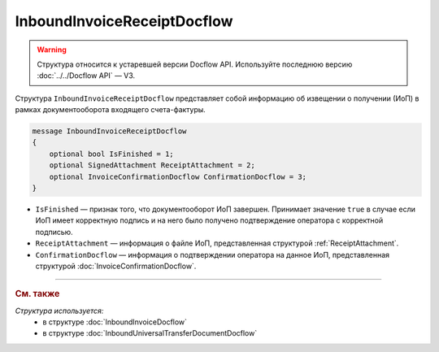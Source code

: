 InboundInvoiceReceiptDocflow
============================

.. warning::
	Структура относится к устаревшей версии Docflow API. Используйте последнюю версию :doc:`../../Docflow API` — V3.

Структура ``InboundInvoiceReceiptDocflow`` представляет собой информацию об извещении о получении (ИоП) в рамках документооборота входящего счета-фактуры.

.. code-block:: protobuf

   message InboundInvoiceReceiptDocflow
   {
       optional bool IsFinished = 1;
       optional SignedAttachment ReceiptAttachment = 2;
       optional InvoiceConfirmationDocflow ConfirmationDocflow = 3;
   }

- ``IsFinished`` — признак того, что документооборот ИоП завершен. Принимает значение ``true`` в случае если ИоП имеет корректную подпись и на него было получено подтверждение оператора с корректной подписью.
- ``ReceiptAttachment`` — информация о файле ИоП, представленная структурой :ref:`ReceiptAttachment`.
- ``ConfirmationDocflow`` — информация о подтверждении оператора на данное ИоП, представленная структурой :doc:`InvoiceConfirmationDocflow`.

----

.. rubric:: См. также

*Структура используется:*
	- в структуре :doc:`InboundInvoiceDocflow`
	- в структуре :doc:`InboundUniversalTransferDocumentDocflow`